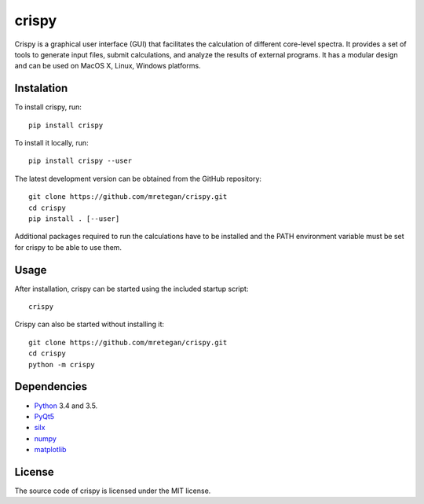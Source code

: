 crispy
======

Crispy is a graphical user interface (GUI) that facilitates the calculation of different core-level spectra. It provides a set of tools to generate input files, submit calculations, and analyze the results of external programs. It has a modular design and can be used on MacOS X, Linux, Windows platforms.

.. image:: doc/screenshot.png

Instalation
-----------

To install crispy, run::

    pip install crispy

To install it locally, run::

    pip install crispy --user

The latest development version can be obtained from the GitHub repository::

    git clone https://github.com/mretegan/crispy.git
    cd crispy
    pip install . [--user]

Additional packages required to run the calculations have to be installed and the PATH environment variable must be set for crispy to be able to use them. 

Usage
-----

After installation, crispy can be started using the included startup script::

    crispy

Crispy can also be started without installing it::

    git clone https://github.com/mretegan/crispy.git
    cd crispy
    python -m crispy

Dependencies
------------

* `Python <https://www.python.org>`_ 3.4 and 3.5.
* `PyQt5 <https://riverbankcomputing.com/software/pyqt/intro>`_
* `silx <http:://silx.org>`_ 
* `numpy <http://www.numpy.org>`_
* `matplotlib <http://matplotlib.org>`_

License
-------

The source code of crispy is licensed under the MIT license.
